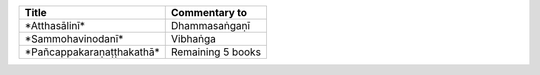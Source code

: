.. list-table::
  :header-rows: 1
  
  * - Title
    - Commentary to
  * - \*Atthasālinī\*
    - Dhammasaṅgaṇī
  * - \*Sammohavinodanī\*
    - Vibhaṅga
  * - \*Pañcappakaraṇaṭṭhakathā\*
    - Remaining 5 books